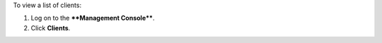 .. This is an included how-to. 


To view a list of clients:

#. Log on to the ****Management Console****.
#. Click **Clients**.

.. image:: ../../images/includes_manage_server_open_source_clients_list.png